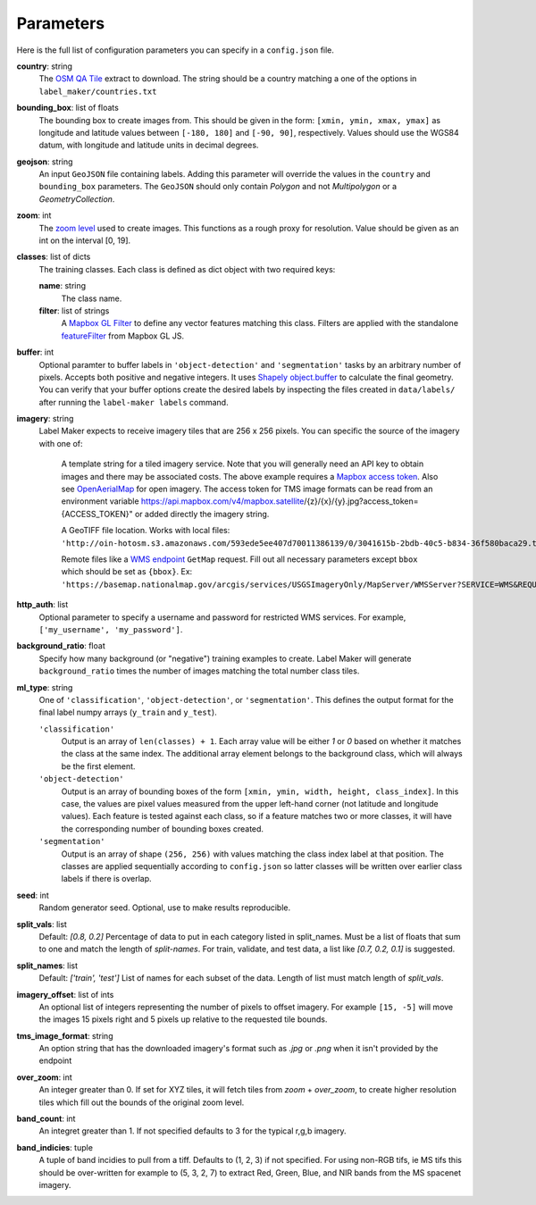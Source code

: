Parameters
----------
Here is the full list of configuration parameters you can specify in a ``config.json`` file.

**country**: string
	The `OSM QA Tile <https://osmlab.github.io/osm-qa-tiles/>`_ extract to download. The string should be a country matching a one of the options in ``label_maker/countries.txt``

**bounding_box**: list of floats
	The bounding box to create images from. This should be given in the form: ``[xmin, ymin, xmax, ymax]`` as longitude and latitude values between ``[-180, 180]`` and ``[-90, 90]``, respectively. Values should use the WGS84 datum, with longitude and latitude units in decimal degrees.

**geojson**: string
	An input ``GeoJSON`` file containing labels. Adding this parameter will override the values in the ``country`` and ``bounding_box`` parameters. The ``GeoJSON`` should only contain `Polygon` and not `Multipolygon` or a `GeometryCollection`.

**zoom**: int
	The `zoom level <http://wiki.openstreetmap.org/wiki/Zoom_levels>`_ used to create images. This functions as a rough proxy for resolution. Value should be given as an int on the interval [0, 19].

**classes**: list of dicts
	The training classes. Each class is defined as dict object with two required keys:

 	**name**: string
 		The class name.
 	**filter**: list of strings
 		A `Mapbox GL Filter <https://www.mapbox.com/mapbox-gl-js/style-spec#other-filter>`_ to define any vector features matching this class. Filters are applied with the standalone `featureFilter <https://github.com/mapbox/mapbox-gl-js/tree/master/src/style-spec/feature_filter>`_ from Mapbox GL JS.

**buffer**: int
	Optional paramter to buffer labels in ``'object-detection'`` and ``'segmentation'`` tasks by an arbitrary number of pixels. Accepts both positive and negative integers. It uses `Shapely object.buffer <https://shapely.readthedocs.io/en/latest/manual.html#object.buffer>`_ to calculate the final geometry. You can verify that your buffer options create the desired labels by inspecting the files created in ``data/labels/`` after running the ``label-maker labels`` command.

**imagery**: string
	Label Maker expects to receive imagery tiles that are 256 x 256 pixels. You can specific the source of the imagery with one of:

 		A template string for a tiled imagery service. Note that you will generally need an API key to obtain images and there may be associated costs. The above example requires a `Mapbox access token <https://www.mapbox.com/help/how-access-tokens-work/>`_. Also see `OpenAerialMap <https://openaerialmap.org/>`_ for open imagery.
		The access token for TMS image formats can be read from an environment variable https://api.mapbox.com/v4/mapbox.satellite/{z}/{x}/{y}.jpg?access_token={ACCESS_TOKEN}" or added directly the imagery string. 

 		A GeoTIFF file location. Works with local files: ``'http://oin-hotosm.s3.amazonaws.com/593ede5ee407d70011386139/0/3041615b-2bdb-40c5-b834-36f580baca29.tif'``

 		Remote files like a `WMS endpoint <http://www.opengeospatial.org/standards/wms>`_ ``GetMap`` request. Fill out all necessary parameters except ``bbox`` which should be set as ``{bbox}``. Ex: ``'https://basemap.nationalmap.gov/arcgis/services/USGSImageryOnly/MapServer/WMSServer?SERVICE=WMS&REQUEST=GetMap&VERSION=1.1.1&LAYERS=0&STYLES=&FORMAT=image%2Fjpeg&TRANSPARENT=false&HEIGHT=256&WIDTH=256&SRS=EPSG%3A3857&BBOX={bbox}'``

**http_auth**: list
	Optional parameter to specify a username and password for restricted WMS services. For example, ``['my_username', 'my_password']``.

**background_ratio**: float
	Specify how many background (or "negative") training examples to create. Label Maker will generate ``background_ratio`` times the number of images matching the total number class tiles.

**ml_type**: string
	One of ``'classification'``, ``'object-detection'``, or ``'segmentation'``. This defines the output format for the final label numpy arrays (``y_train`` and ``y_test``).

 	``'classification'``
 		Output is an array of ``len(classes) + 1``. Each array value will be either `1` or `0` based on whether it matches the class at the same index. The additional array element belongs to the background class, which will always be the first element.

 	``'object-detection'``
 		Output is an array of bounding boxes of the form ``[xmin, ymin, width, height, class_index]``. In this case, the values are pixel values measured from the upper left-hand corner (not latitude and longitude values). Each feature is tested against each class, so if a feature matches two or more classes, it will have the corresponding number of bounding boxes created.

 	``'segmentation'``
 		Output is an array of shape ``(256, 256)`` with values matching the class index label at that position. The classes are applied sequentially according to ``config.json`` so latter classes will be written over earlier class labels if there is overlap.

**seed**: int
    Random generator seed. Optional, use to make results reproducible.

**split_vals**: list
    Default: `[0.8, 0.2]`
    Percentage of data to put in each category listed in split_names. Must be a list of floats that sum to one and match the length of `split-names`. For train, validate, and test data, a list like `[0.7, 0.2, 0.1]` is suggested.

**split_names**: list
    Default: `['train', 'test']`
    List of names for each subset of the data. Length of list must match length of `split_vals`.

**imagery_offset**:  list of ints
	An optional list of integers representing the number of pixels to offset imagery. For example ``[15, -5]`` will move the images 15 pixels right and 5 pixels up relative to the requested tile bounds.

**tms_image_format**: string
    An option string that has the downloaded imagery's format such as `.jpg` or `.png` when it isn't provided by the endpoint

**over_zoom**: int
 	An integer greater than 0. If set for XYZ tiles, it will fetch tiles from `zoom` + `over_zoom`, to create higher resolution tiles which fill out the bounds of the original zoom level.

**band_count**: int 
	An integret greater than 1. If not specified defaults to 3 for the typical r,g,b imagery. 

**band_indicies**: tuple 
	A tuple of band incidies to pull from a tiff. Defaults to (1, 2, 3) if not specified. For using non-RGB tifs, ie MS tifs this should be over-written 
	for example to (5, 3, 2, 7) to extract Red, Green, Blue, and NIR bands from the MS spacenet imagery. 

